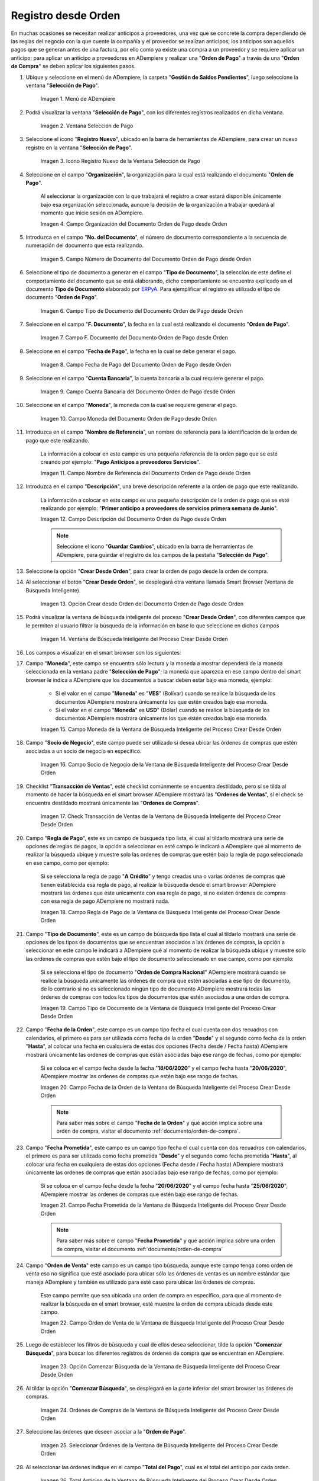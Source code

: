 .. _ERPyA: http://erpya.com

.. |Menú de ADempiere para el Documento Orden de Pago desde Orden| image:: resources/payment-selection-menu.png
.. |Ventana Selección de Pago para el Documento Orden de Pago desde Orden| image:: resources/payment-selection-window.png
.. |Icono Registro Nuevo de la Ventana Selección de Pago para el Documento Orden de Pago desde Orden| image:: resources/register-icon-new-payment-selection.png
.. |Campo Organización del Documento Orden de Pago desde Orden| image:: resources/field-organization-of-the-document-payment-order-from-order.png
.. |Campo Número de Documento del Documento Orden de Pago desde Orden| image:: resources/document-number-field-of-the-payment-order-document-from-order.png
.. |Campo Tipo de Documento del Documento Orden de Pago desde Orden| image:: resources/document-type-field-of-the-payment-order-document-from-order.png
.. |Campo F. Documento del Documento Orden de Pago desde Orden| image:: resources/field-f-document-document-payment-order-from-order.png
.. |Campo Fecha de Pago del Documento Orden de Pago desde Orden| image:: resources/payment-date-field-of-the-payment-order-document-from-order.png
.. |Campo Cuenta Bancaria del Documento Orden de Pago desde Orden| image:: resources/bank-account-field-of-the-payment-order-document-from-order.png
.. |Campo Moneda del Documento Orden de Pago desde Orden| image:: resources/document-currency-field-payment-order-from-order.png
.. |Campo Nombre de Referencia del Documento Orden de Pago desde Orden| image:: resources/field-reference-name-of-the-payment-order-document-from-order.png
.. |Campo Descripción del Documento Orden de Pago desde Orden| image:: resources/document-description-field-payment-order-from-order.png
.. |Opción Crear Desde Orden del Documento Orden de Pago desde Orden| image:: resources/option-to-create-from-document-order-payment-order-from-order.png
.. |Ventana de Búsqueda Inteligente del Proceso Crear Desde Orden| image:: resources/smart-search-window-of-create-from-order-process.png
.. |Campo Moneda de la Ventana de Búsqueda Inteligente del Proceso Crear Desde Orden| image:: resources/currency-field-of-the-smart-search-window-of-the-create-from-order-process.png
.. |Campo Socio de Negocio de la Ventana de Búsqueda Inteligente del Proceso Crear Desde Orden| image:: resources/business-partner-field-of-the-intelligent-search-window-of-the-create-from-order-process.png
.. |Checklist Transacción de Ventas de la Ventana de Búsqueda Inteligente del Proceso Crear Desde Orden| image:: resources/sales-transaction-checklist-from-the-intelligent-search-window-of-the-create-from-order-process.png
.. |Campo Regla de Pago de la Ventana de Búsqueda Inteligente del Proceso Crear Desde Orden| image:: resources/payment-rule-field-of-the-smart-search-window-of-the-create-from-order-process.png
.. |Campo Tipo de Documento de la Ventana de Búsqueda Inteligente del Proceso Crear Desde Orden| image:: resources/document-type-field-of-the-smart-search-window-of-the-create-from-order-process.png
.. |Campo Fecha de la Orden de la Ventana de Búsqueda Inteligente del Proceso Crear Desde Orden| image:: resources/order-date-field-of-the-smart-search-window-of-the-create-from-order-process.png
.. |Campo Fecha Prometida de la Ventana de Búsqueda Inteligente del Proceso Crear Desde Orden| image:: resources/promised-date-field-of-the-smart-search-window-of-the-create-from-order-process.png
.. |Campo Orden de Venta de la Ventana de Búsqueda Inteligente del Proceso Crear Desde Orden| image:: resources/sales-order-field-of-the-intelligent-search-window-of-the-create-from-order-process.png
.. |Opción Comenzar Búsqueda de la Ventana de Búsqueda Inteligente del Proceso Crear Desde Orden| image:: resources/option-start-search-of-the-intelligent-search-window-of-the-create-from-order-process.png
.. |Ordenes de Compras de la Ventana de Búsqueda Inteligente del Proceso Crear Desde Orden| image:: resources/purchase-orders-from-the-intelligent-search-window-of-the-create-from-order-process.png
.. |Seleccionar Órdenes de la Ventana de Búsqueda Inteligente del Proceso Crear Desde Orden| image:: resources/select-orders-from-the-intelligent-search-window-of-the-process-create-from-order.png
.. |Total Anticipo de la Ventana de Búsqueda Inteligente del Proceso Crear Desde Orden| image:: resources/total-advance-of-the-intelligent-search-window-of-the-create-from-order-process.png
.. |Opción Ok de la Ventana de Búsqueda Inteligente del Proceso Crear Desde Orden| image:: resources/ok-option-from-smart-search-window-of-create-from-order-process.png
.. |Icono Refrescar del Documento Orden de Pago desde Orden| image:: resources/refresh-icon-of-the-document-payment-order-from-order.png
.. |Pestaña Línea de Selección de Pago del Documento Orden de Pago desde Orden| image:: resources/payment-selection-line-tab-of-the-payment-order-document-from-order.png
.. |Campo Selección de Pago del Documento Orden de Pago desde Orden| image:: resources/payment-selection-field-of-the-payment-order-document-from-order.png
.. |Campo No Línea del Documento Orden de Pago desde Orden| image:: resources/field-no-document-line-payment-order-from-order.png
.. |Campo Descripción de la línea del Documento Orden de Pago desde Orden| image:: resources/description-field-of-the-document-line-payment-order-from-order.png
.. |Checklist Activo del Documento Orden de Pago desde Orden| image:: resources/active-checklist-of-the-payment-order-document-from-order.png
.. |Socio de Negocio del Documento Orden de Pago desde Orden| image:: resources/business-partner-document-payment-order-from-order.png
.. |Campo Cuenta Bancaria Socio del Negocio del Documento Orden de Pago desde Orden| image:: resources/bank-account-field-business-partner-document-payment-order-from-order.png
.. |Campo Orden de Compra del Documento Orden de Pago desde Orden| image:: resources/purchase-order-field-of-the-payment-order-document-from-order.png
.. |Campo Factura del Documento Orden de Pago desde Orden| image:: resources/invoice-field-of-the-payment-order-document-from-order.png
.. |Campo Movimento de Nómina del Documento Orden de Pago desde Orden| image:: resources/payroll-movement-field-of-the-payment-order-document-from-order.png
.. |Campo Regla de Pago del Documento Orden de Pago desde Orden| image:: resources/payment-rule-field-of-the-payment-order-document-from-order.png
.. |Campo Programa de Pago del Documento Orden de Pago desde Orden| image:: resources/payment-program-field-of-the-payment-order-document-from-order.png
.. |Campo Cargo del Documento Orden de Pago desde Orden| image:: resources/field-charge-document-payment-order-from-order.png
.. |Checklist Anticipo del Documento Orden de Pago desde Orden| image:: resources/checklist-advance-payment-of-the-payment-order-document-from-order.png
.. |Checklist Transacción de Ventas del Documento Orden de Pago desde Orden| image:: resources/checklist-sales-transaction-document-payment-order-from-order.png
.. |Campo Importe Fuente del Documento Orden de Pago desde Orden| image:: resources/document-amount-amount-field-payment-order-from-order.png
.. |Campo Tipo de Conversión del Documento Orden de Pago desde Orden| image:: resources/document-conversion-type-field-payment-order-from-order.png
.. |Campo Tasa de Cambio del Documento Orden de Pago desde Orden| image:: resources/change-rate-field-of-the-payment-order-document-from-order.png
.. |Campo Total de Pago del Documento Orden de Pago desde Orden| image:: resources/total-payment-field-of-the-payment-order-document-from-order.png
.. |Total Abierto del Documento Orden de Pago desde Orden| image:: resources/total-open-field-of-the-payment-order-document-from-order.png
.. |Checklist Procesado del Documento Orden de Pago desde Orden| image:: resources/checklist-processed-document-payment-order-from-order.png
.. |Campo Total de Descuento del Documento Orden de Pago desde Orden| image:: resources/total-discount-field-of-the-payment-order-document-from-order.png
.. |Diferencia Monto del Documento Orden de Pago desde Orden| image:: resources/field-difference-document-amount-payment-order-from-order.png
.. |Grupo de Estado del Documento Orden de Pago desde Orden| image:: resources/document-status-group-payment-order-from-order.png
.. |Botón Completar del Documento Orden de Pago desde Orden| image:: resources/button-complete-document-payment-order-from-order.png

.. _documento/orden-de-pago-desde-orden:

**Registro desde Orden**
========================

En muchas ocasiones se necesitan realizar anticipos a proveedores, una vez que se concrete la compra dependiendo de las reglas del negocio con la que cuente la compañía y el proveedor se realizan anticipos, los anticipos son aquellos pagos que se generan antes de una factura, por ello como ya existe una compra a un proveedor y se requiere aplicar un anticipo; para aplicar un anticipo a proveedores en ADempiere y realizar una  "**Orden de Pago**" a través de una "**Orden de Compra**" se deben aplicar los siguientes pasos.

#. Ubique y seleccione en el menú de ADempiere, la carpeta "**Gestión de Saldos Pendientes**", luego seleccione la ventana "**Selección de Pago**".

    |Menú de ADempiere para el Documento Orden de Pago desde Orden|

    Imagen 1. Menú de ADempiere

#. Podrá visualizar la ventana "**Selección de Pago**", con los diferentes registros realizados en dicha ventana.

    |Ventana Selección de Pago para el Documento Orden de Pago desde Orden|

    Imagen 2. Ventana Selección de Pago

#. Seleccione el icono "**Registro Nuevo**", ubicado en la barra de herramientas de ADempiere, para crear un nuevo registro en la ventana "**Selección de Pago**".

    |Icono Registro Nuevo de la Ventana Selección de Pago para el Documento Orden de Pago desde Orden|

    Imagen 3. Icono Registro Nuevo de la Ventana Selección de Pago

#. Seleccione en el campo "**Organización**", la organización para la cual está realizando el documento "**Orden de Pago**".

    Al seleccionar la organización con la que trabajará el registro a crear estará disponible únicamente bajo esa organización  seleccionada, aunque la decisión de la organización a trabajar quedará al momento que inicie sesión en ADempiere. 

    |Campo Organización del Documento Orden de Pago desde Orden|

    Imagen 4. Campo Organización del Documento Orden de Pago desde Orden

#. Introduzca en el campo "**No. del Documento**", el número de documento correspondiente a la secuencia de numeración del documento que esta realizando.

    |Campo Número de Documento del Documento Orden de Pago desde Orden|

    Imagen 5. Campo Número de Documento del Documento Orden de Pago desde Orden

#. Seleccione el tipo de documento a generar en el campo "**Tipo de Documento**", la selección de este define el comportamiento del documento que se está elaborando, dicho comportamiento se encuentra explicado en el documento **Tipo de Documento** elaborado por `ERPyA`_. Para ejemplificar el registro es utilizado el tipo de documento "**Orden de Pago**". 

    |Campo Tipo de Documento del Documento Orden de Pago desde Orden|

    Imagen 6. Campo Tipo de Documento del Documento Orden de Pago desde Orden

#. Seleccione en el campo "**F. Documento**", la fecha en la cual está realizando el documento "**Orden de Pago**".

    |Campo F. Documento del Documento Orden de Pago desde Orden|

    Imagen 7. Campo F. Documento del Documento Orden de Pago desde Orden

#. Seleccione en el campo "**Fecha de Pago**", la fecha en la cual se debe generar el pago.

    |Campo Fecha de Pago del Documento Orden de Pago desde Orden|

    Imagen 8. Campo Fecha de Pago del Documento Orden de Pago desde Orden

#. Seleccione en el campo "**Cuenta Bancaria**", la cuenta bancaria a la cual requiere generar el pago.

    |Campo Cuenta Bancaria del Documento Orden de Pago desde Orden|

    Imagen 9. Campo Cuenta Bancaria del Documento Orden de Pago desde Orden

#. Seleccione en el campo "**Moneda**", la moneda con la cual se requiere generar el pago.

    |Campo Moneda del Documento Orden de Pago desde Orden|

    Imagen 10. Campo Moneda del Documento Orden de Pago desde Orden

#. Introduzca en el campo "**Nombre de Referencia**", un nombre de referencia para la identificación de la orden de pago que este realizando.

    La información a colocar en este campo es una pequeña referencia de la orden pago que se esté creando por ejemplo: "**Pago Anticipos a proveedores Servicios**".

    |Campo Nombre de Referencia del Documento Orden de Pago desde Orden|

    Imagen 11. Campo Nombre de Referencia del Documento Orden de Pago desde Orden

#. Introduzca en el campo "**Descripción**", una breve descripción referente a la orden de pago que este realizando.

    La información a colocar en este campo es una pequeña descripción de la orden de pago que se esté realizando por ejemplo: "**Primer anticipo a proveedores de servicios primera semana de Junio**".

    |Campo Descripción del Documento Orden de Pago desde Orden|

    Imagen 12. Campo Descripción del Documento Orden de Pago desde Orden

    .. note::

        Seleccione el icono "**Guardar Cambios**", ubicado en la barra de herramientas de ADempiere, para guardar el registro de los campos de la pestaña "**Selección de Pago**".

#. Seleccione la opción "**Crear Desde Orden**", para crear la orden de pago desde la orden de compra.

#. Al seleccionar el botón "**Crear Desde Orden**", se desplegará otra ventana llamada Smart Browser (Ventana de Búsqueda Inteligente).

    |Opción Crear Desde Orden del Documento Orden de Pago desde Orden|

    Imagen 13. Opción Crear desde Orden del Documento Orden de Pago desde Orden

#. Podrá visualizar la ventana de búsqueda inteligente del proceso "**Crear Desde Orden**", con diferentes campos que le permiten al usuario filtrar la búsqueda de la información en base lo que seleccione en dichos campos

    |Ventana de Búsqueda Inteligente del Proceso Crear Desde Orden|

    Imagen 14. Ventana de Búsqueda Inteligente del Proceso Crear Desde Orden

#. Los campos a visualizar en el smart browser son los siguientes:

#. Campo "**Moneda**", este campo se encuentra sólo lectura y la moneda a mostrar dependerá de la moneda seleccionada en la ventana padre "**Selección de Pago**"; la moneda que aparezca en ese campo dentro del smart browser le indica a ADempiere que los documentos a buscar deben estar bajo esa moneda, ejemplo: 

    - Si el valor en el campo "**Moneda**" es "**VES**" (Bolívar) cuando se realice la búsqueda de los documentos ADempiere mostrara únicamente los que estén creados bajo esa moneda.

    - Si  el valor en el campo "**Moneda**" es **USD**" (Dólar) cuando se realice la búsqueda de los documentos ADempiere mostrara únicamente los que estén creados bajo esa moneda.

    |Campo Moneda de la Ventana de Búsqueda Inteligente del Proceso Crear Desde Orden|

    Imagen 15. Campo Moneda de la Ventana de Búsqueda Inteligente del Proceso Crear Desde Orden

#. Campo "**Socio de Negocio**", este campo puede ser utilizado si desea ubicar las órdenes de compras que estén asociadas a un socio de negocio en específico.

    |Campo Socio de Negocio de la Ventana de Búsqueda Inteligente del Proceso Crear Desde Orden|

    Imagen 16. Campo Socio de Negocio de la Ventana de Búsqueda Inteligente del Proceso Crear Desde Orden

#. Checklist "**Transacción de Ventas**", esté checklist comúnmente se encuentra destildado, pero sí se tilda al momento de hacer la  búsqueda en el smart browser ADempiere mostrará las "**Ordenes de Ventas**", sí el check se encuentra destildado mostrará únicamente las "**Ordenes de Compras**".

    |Checklist Transacción de Ventas de la Ventana de Búsqueda Inteligente del Proceso Crear Desde Orden|

    Imagen 17. Check Transacción de Ventas de la Ventana de Búsqueda Inteligente del Proceso Crear Desde Orden

#. Campo "**Regla de Pago**", este es un campo de búsqueda tipo lista, el cual al tildarlo mostrará una serie de opciones de reglas de pagos, la opción a seleccionar en esté campo le indicará a ADempiere qué al momento de realizar la búsqueda ubique y muestre solo las ordenes de compras que estén bajo la regla de pago seleccionada en ese campo, como por ejemplo:

    Si se selecciona la regla de pago "**A Crédito**" y tengo creadas una o varias órdenes de compras qué tienen establecida esa regla de pago, al realizar la búsqueda desde el smart browser ADempiere mostrará las órdenes que éste unicamente con esa regla de pago, si no existen órdenes de compras con esa regla de pago ADempiere no mostrará nada.

    |Campo Regla de Pago de la Ventana de Búsqueda Inteligente del Proceso Crear Desde Orden|

    Imagen 18. Campo Regla de Pago de la Ventana de Búsqueda Inteligente del Proceso Crear Desde Orden

#. Campo "**Tipo de Documento**", este es un campo de búsqueda tipo lista el cual al tildarlo mostrará una serie de opciones de los tipos de documentos que se encuentran asociados a las órdenes de compras, la opción a seleccionar en este campo le indicará a ADempiere qué al momento de realizar la búsqueda ubique y muestre solo las ordenes de compras que estén bajo el tipo de documento seleccionado en ese campo, como por ejemplo:

    Si se selecciona el tipo de documento "**Orden de Compra Nacional**" ADempiere mostrará cuando se realice la búsqueda unicamente las ordenes de compra que estén asociadas a ese tipo de documento, de lo contrario si no es seleccionado ningún tipo de documento ADempiere mostrará todas las órdenes de compras con todos los tipos de documentos que estén asociados a una orden de compra.

    |Campo Tipo de Documento de la Ventana de Búsqueda Inteligente del Proceso Crear Desde Orden|

    Imagen 19. Campo Tipo de Documento de la Ventana de Búsqueda Inteligente del Proceso Crear Desde Orden

#. Campo "**Fecha de la Orden**", este campo es un campo tipo fecha el cual cuenta con dos recuadros con calendarios, el primero es para ser utilizada como fecha de la orden "**Desde**" y el segundo como fecha de la orden "**Hasta**", al colocar una fecha en cualquiera de estas dos opciones (Fecha desde / Fecha hasta) ADempiere mostrará únicamente las ordenes de compras que están asociadas bajo ese rango de fechas, como por ejemplo:  

    Si se coloca en el campo fecha desde la fecha "**18/06/2020**" y el campo fecha hasta "**20/06/2020**", ADempiere mostrar las ordenes de compras que estén bajo ese rango de fechas.

    |Campo Fecha de la Orden de la Ventana de Búsqueda Inteligente del Proceso Crear Desde Orden|

    Imagen 20. Campo Fecha de la Orden de la Ventana de Búsqueda Inteligente del Proceso Crear Desde Orden

    .. note::

        Para saber más sobre el campo "**Fecha de la Orden**" y qué acción implica sobre una orden de compra, visitar el documento :ref:`documento/orden-de-compra`.

#. Campo "**Fecha Prometida**", este campo es un campo tipo fecha el cual cuenta con dos recuadros con calendarios, el primero es para ser utilizada como fecha prometida "**Desde**" y el segundo como fecha prometida "**Hasta**", al colocar una fecha en cualquiera de estas dos opciones (Fecha desde / Fecha hasta) ADempiere mostrará únicamente las ordenes de compras que están asociadas bajo ese rango de fechas, como por ejemplo:  

    Si se coloca en el campo fecha desde la fecha "**20/06/2020**" y el campo fecha hasta "**25/06/2020**", ADempiere mostrar las ordenes de compras que estén bajo ese rango de fechas.

    |Campo Fecha Prometida de la Ventana de Búsqueda Inteligente del Proceso Crear Desde Orden|

    Imagen 21. Campo Fecha Prometida de la Ventana de Búsqueda Inteligente del Proceso Crear Desde Orden

    .. note::

        Para saber más sobre el campo "**Fecha Prometida**" y qué acción implica sobre una orden de compra, visitar el documento :ref:`documento/orden-de-compra`

#. Campo "**Orden de Venta**" este campo es un campo tipo búsqueda, aunque este campo tenga como orden de venta eso no significa que esté asociado para ubicar sólo las órdenes de ventas es un nombre estándar que maneja ADempiere y también es utilizado para esté caso para ubicar las órdenes de compras.

    Este campo permite que sea ubicada una orden de compra en específico, para que al momento de realizar la búsqueda  en el smart browser, esté muestre la orden de compra ubicada desde este campo. 

    |Campo Orden de Venta de la Ventana de Búsqueda Inteligente del Proceso Crear Desde Orden|

    Imagen 22. Campo Orden de Venta de la Ventana de Búsqueda Inteligente del Proceso Crear Desde Orden

#. Luego de establecer los filtros de búsqueda y cual de ellos desea seleccionar, tilde la opción "**Comenzar Búsqueda**", para buscar los diferentes registros de órdenes de compra que se encuentran en ADempiere.

    |Opción Comenzar Búsqueda de la Ventana de Búsqueda Inteligente del Proceso Crear Desde Orden|

    Imagen 23. Opción Comenzar Búsqueda de la Ventana de Búsqueda Inteligente del Proceso Crear Desde Orden

#. Al tildar la opción "**Comenzar Búsqueda**", se desplegará en la parte inferior del smart browser las órdenes de compras.

    |Ordenes de Compras de la Ventana de Búsqueda Inteligente del Proceso Crear Desde Orden|

    Imagen 24. Ordenes de Compras de la Ventana de Búsqueda Inteligente del Proceso Crear Desde Orden

    .. note: 

        Las órdenes de compra a mostrar dependerá de la selección del filtro de búsqueda utilizado, para qué una orden de compra pueda aparecer en este procedimiento debe encontrarse en estado "**Completo**".

#. Seleccione las órdenes que deseen asociar a la "**Orden de Pago**". 

    |Seleccionar Órdenes de la Ventana de Búsqueda Inteligente del Proceso Crear Desde Orden|

    Imagen 25. Seleccionar Órdenes de la Ventana de Búsqueda Inteligente del Proceso Crear Desde Orden

#. Al seleccionar las órdenes indique en el campo "**Total del Pago**", cual es el total del anticipo por cada orden.

    |Total Anticipo de la Ventana de Búsqueda Inteligente del Proceso Crear Desde Orden|

    Imagen 26. Total Anticipo de la Ventana de Búsqueda Inteligente del Proceso Crear Desde Orden

#. Seleccione la opción "**OK**" para cargar la información de la orden de compra a la pestaña "**Línea de Selección de Pago**".

    |Opción Ok de la Ventana de Búsqueda Inteligente del Proceso Crear Desde Orden|

    Imagen 27. Opción Ok de la Ventana de Búsqueda Inteligente del Proceso Crear Desde Orden

#. Seleccione el icono "**Refrescar**", ubicado en la barra de herramientas de ADempiere para refrescar la ventana "**Selección de Pago**" y pueda visualizar la información cargada desde la opción "**Crear Desde Orden**".

    |Icono Refrescar del Documento Orden de Pago desde Orden|

    Imagen 28. Icono Refrescar del Documento Orden de Pago desde Orden

#. Seleccione la pestaña "**Línea de Selección de Pago**", para verificar que la información cargada desde la opción "**Crear Desde Orden**" sea correcta.

    |Pestaña Línea de Selección de Pago del Documento Orden de Pago desde Orden|

    Imagen 29. Pestaña Línea de Selección de Pago del Documento Orden de Pago desde Orden
    
    .. note::

        En la pestaña "**Línea de Selección de Pago**" deberán aparecer las misma cantidad de órdenes seleccionadas desde la opción "**Crear Desde Orden**".

#. Podrá observar que en cada registro de la pestaña "**Línea de Selección de Pago**" aparecerán las siguientes características:

#. Campo "**Selección de Pago**" debe aparecer el número de la selección de pago con la que se está trabajando, este número es el número de documento de la orden de pago.

    |Campo Selección de Pago del Documento Orden de Pago desde Orden|

    Imagen 30. Campo Selección de Pago del Documento Orden de Pago desde Orden

#. Campo "**No. Línea**" este campo define el número de línea de cada registro asociado a la pestaña "**Lńea Selección de Pago**", cada número de línea va incrementando de 10 en 10, es decir que sí existen 3 registros asociados en la pestaña, cada registro debe estar en 10, 20 y 30.

    |Campo No Línea del Documento Orden de Pago desde Orden|

    Imagen 31. Campo N° Línea del Documento Orden de Pago desde Orden

#. Campo "**Descripción**" este campo puede ser utilizado si se requiere dar una descripción en el registro de la línea.

    |Campo Descripción de la línea del Documento Orden de Pago desde Orden|

    Imagen 32. Campo Descripción de la línea del Documento Orden de Pago desde Orden

#. Checklist "**Activo**" esté check indica si el registro de la línea está activo o no.

    |Checklist Activo del Documento Orden de Pago desde Orden|

    Imagen 33. Checklist Activo del Documento Orden de Pago desde Orden

#. Campo "**Socio del Negocio**", debe aparecer el socio de negocio de la orden que se encuentra asociada al registro de la línea.

    |Socio de Negocio del Documento Orden de Pago desde Orden|

    Imagen 34. Socio de Negocio del Documento Orden de Pago desde Orden

#. Campo "**Cuenta Bancaria Socio del Negocio**", en este campo tipo lista deben aparecer las cuentas bancarias asociadas al socio del negocio, las cuentas bancarias a aparecer en este campo dependerá de las cuentas asociadas al momento de :ref:`documento/socio-proveedor`.

    La selección de la cuenta bancaria en este campo dependerá de las reglas del negocio que tenga la compañía con los proveedores.

    |Campo Cuenta Bancaria Socio del Negocio del Documento Orden de Pago desde Orden|

    Imagen 35. Campo Cuenta Bancaria Socio del Negocio del Documento Orden de Pago desde Orden

#. Campo "**Orden de Compra**", en este campo debe aparecer el número del documento de la orden seleccionada desde opción "**Crear Desde Selección de Pago**".

    |Campo Orden de Compra del Documento Orden de Pago desde Orden|

    Imagen 36. Campo Orden de Compra del Documento Orden de Pago desde Orden

#. En el campo "**Factura**", para este caso no debe aparecer ninguna información ya que se está trabajando es con órdenes de compras, sí requiere realizar una "**Orden de Pago**" y asociar facturas verificar el instructivo :ref:`documento/orden-de-pago`.

    |Campo Factura del Documento Orden de Pago desde Orden|

    Imagen 37. Campo Factura del Documento Orden de Pago desde Orden

#. Campo "**Movimiento Nómina**" para este caso no debe aparecer ninguna información ya que se está trabajando es con órdenes de compras, sí requiere realizar una "**Selección de Pago**" y asociar a un movimiento de nómina verificar el instructivo :ref:`documento/seleccion-pago-de-nómina`.

    |Campo Movimento de Nómina del Documento Orden de Pago desde Orden|

    Imagen 38. Campo Movimento de Nómina del Documento Orden de Pago desde Orden

#. Campo "**Regla de Pago**", se debe seleccionar la regla de pago con la que se emitirá el pago al proveedor.

    ADempiere cuenta cuenta con cinco (5) reglas de pagos, las cuales son:

    - **A crédito:** Esta regla de pago indica que dicho documento cuenta con un crédito de pago, sin embargo es crédito no es reflejado en la orden de pago si no en la regla de pago que tenga establecida el "**Socio del Negocio**" o la "**Orden de Compra**".
    
    - **Débito directo.** Está regla de pago indica que el pago a generar es un débito directo, lo cual en pocas palabras es una transferencia bancaria. 

    - **Depósito directo:** Está regla de pago indica que el pago a generar es un depósito directo, está regla también entraría dentro de transferencia bancaria.

    - **Cheque:** Está regla de pago indica qué el pago a generar es a través de cheques bancarios.

    - **Tarjeta de crédito:** Está regla de pago indica qué el pago a generar es a través de tarjeta de crédito.

    |Campo Regla de Pago del Documento Orden de Pago desde Orden|

    Imagen 39. Campo Regla de Pago del Documento Orden de Pago desde Orden

#. Campo "**Programa de Pago de Factura**", se debe seleccionar el programa de pago que posea la factura, para este caso como estamos trabajando con ordenes no aplica este campo.

    |Campo Programa de Pago del Documento Orden de Pago desde Orden|

    Imagen 40. Campo Programa de Pago del Documento Orden de Pago desde Orden

#. Campo "**Cargo**" se debe seleccionar el cargo qué desee asociar al registro de la línea de la selección de pago.

    |Campo Cargo del Documento Orden de Pago desde Orden|

    Imagen 41. Campo Cargo del Documento Orden de Pago desde Orden

#. Checklist "**Anticipo**" aparecerá tildado cuando el documento que se encuentre en la línea sea una orden de compra, de lo contrario no aparecerá tildado.

    |Checklist Anticipo del Documento Orden de Pago desde Orden|

    Imagen 42. Checklist Anticipo del Documento Orden de Pago desde Orden

#. Checklist "**Transacción de Ventas**" esté checklist aparecerá tildado cuando en la línea se encuentre un documento de ventas o CxC.

    |Checklist Transacción de Ventas del Documento Orden de Pago desde Orden|

    Imagen 43. Checklist Transacción de Ventas del Documento Orden de Pago desde Orden

#. Campo "**Importe Fuente**" en este campo debe aparecer el total de la abierto de la orden.

    |Campo Importe Fuente del Documento Orden de Pago desde Orden| 

    Imagen 44. Campo Importe Fuente del Documento Orden de Pago desde Orden

#. Campo "**Tipo de Conversión**", este campo tipo lista mostrará los tipos de conversión que se encuentren registrados en ADempiere, el tipo de conversión no es más que el tipo de índice el cual se le asociará el valor de las tasa o conversiones de monedas.  

    |Campo Tipo de Conversión del Documento Orden de Pago desde Orden|

    Imagen 45. Campo tipo de Conversión del Documento Orden de Pago desde Orden

#. Campo "**Tasa de Cambio**" , este campo tipo lista mostrará las tasas de cambios que se encuentren asociadas al tipo de cambio seleccionado en el campo  "**Tipo de Conversión**", la tasa de cambio no es más que la conversión de una moneda con otra en un fecha determinada.

    |Campo Tasa de Cambio del Documento Orden de Pago desde Orden|

    Imagen 46. Campo Tasa de Cambio del Documento Orden de Pago desde Orden

    .. note::

        Estos dos campos "**Tasa de Cambio**" y "**Tipo deConversióń**" son utilizados en el caso de que se esté trabajando con documentos en moneda extranjera y se necesiten realizar los pagos con la moneda nacional.

#. Campo "**Total del Pago**" debe aparecer el monto a pagar de la orden, este monto puede ser editado ya para este caso el anticipo a realizar puede ser por el total o solo una parte del total de la orden, todo dependerá del acuerdo de pagos que tenga la compañía con el proveedor.

    |Campo Total de Pago del Documento Orden de Pago desde Orden|

    Imagen 47. Total de Pago del Documento Orden de Pago desde Orden

#. Campo "**Total Abierto**" debe aparecer el total abierto que tiene la orden.

    |Total Abierto del Documento Orden de Pago desde Orden|

    Imagen 48. Total Abierto del Documento Orden de Pago desde Orden

#. Checklist "**Procesado**", esté al momento de crear la orden no estará tildado, cuando se generen los pagos desde el proceso :ref:`documento/Imprimir-Exportar`, esté checklist aparecerá tildado.

    |Checklist Procesado del Documento Orden de Pago desde Orden|

    Imagen 49. Checklist Procesado del Documento Orden de Pago desde Orden

#. Campo "**Total de Descuento**" en este campo mostrará si la orden tiene un descuento o no.

    |Campo Total de Descuento del Documento Orden de Pago desde Orden|

    Imagen 50. Campo Total de Descuento del Documento Orden de Pago desde Orden

#. En el campo "**Diferencia monto**" debe aparecer la diferencia que pueda tener la orden entre el total abierto y el total a pagar.

    |Diferencia Monto del Documento Orden de Pago desde Orden|

    Imagen 51. Diferencia Monto del Documento Orden de Pago desde Orden

    .. note::

        El resultado o valor a mostrar en este campo dependerá de los valores colocados en el campo "**Total del Pago**" y "**Total Abierto**", si los valores de saldo en ambos campos son iguales este campo debe estar en cero (0).

#. Una vez definido el monto que se desea pagar en cada de las órdenes y verificado que las órdenes seleccionadas desde la opción  "**Crear Desde Orden**" estén en la pestaña "**Línea de Selección de Pago**", se puede completar la "**Orden de Pago**", para ello regrese a la pestaña principal "**Selección de Pago**" .

#. Ubique al finalizar la ventana, en el grupo de campo "**Estado**", el botón que debe tener por nombre "**Completar**".

    |Grupo de Estado del Documento Orden de Pago desde Orden|

    Imagen 52. Grupo de Estado del Documento Orden de Pago desde Orden

    .. note::

        El nombre del botón cambiará dependiendo del estado en el que se encuentre el documento si el documento se encuentra en estado "**Borrador**" la acción a mostrar en el botón es "**Completar**" caso que se está aplicando para este documento, si el estado del documento está en estado "**Completo**" el botón cambiará su nombre a la siguiente acción que se pueda aplicar en el documento.

#. Dar click al botón "**Completar**" y tildar "**Ok**" para la acción de documento seleccionada.

    |Botón Completar del Documento Orden de Pago desde Orden|

    Imagen 53. Botón Completar del Documento Orden de Pago desde Orden

#. Al aplicar esta acción "**Completar**" el documento pasará a estado completo y este no podrá ser modificado.

.. note::

    Es muy importante tener en cuenta que todo documento transaccional una vez se culmine con el llenado de los datos debe ser completado, para que ADempiere tome como válido los datos cargados en el documento.

Hasta este punto llegaría el registro de órdenes a través de la ventana "**Selección de Pago**" con el tipo de documento "**Orden de Pago**" ya que solo se está creando la solicitud de los anticipos que se desean cancelar, en este paso a pesar de que se complete el documento esto no quiere decir que se han generado los pagos, para poder generar los pagos correspondientes a las órdenes asociadas a la "**Orden de Pago**" se necesita completar los procedimientos :ref:`documento/selección-de-pago` y el :ref:`documento/Imprimir-Exportar`.